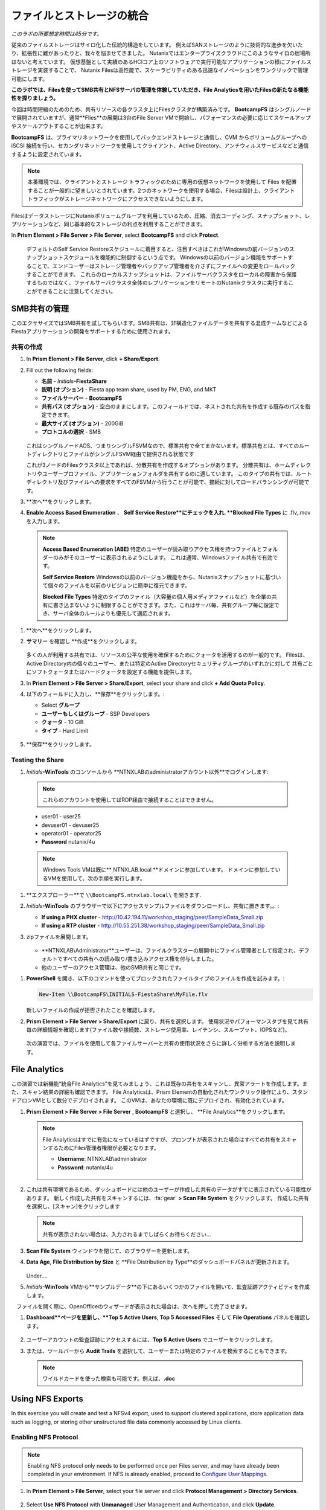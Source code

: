 .. title:: Files

--------------------------------
ファイルとストレージの統合
--------------------------------

*このラボの所要想定時間は45分です。*

従来のファイルストレージはサイロ化した伝統的構造をしています。 例えばSANストレージのように技術的な進歩を欠いたり、拡張性に難があったりと、我々を悩ませてきました。
Nutanixではエンタープライズクラウドにこのようなサイロの居場所はないと考えています。
仮想基盤として実績のあるHCIコア上のソフトウェアで実行可能なアプリケーションの様にファイルストレージを実装することで、
Nutanix Filesは高性能で、スケーラビリティのある迅速なイノベーションをワンクリックで管理可能にします。

**このラボでは、Filesを使ってSMB共有とNFSサーバの管理を体験していただき、File Analyticsを用いたFilesの新たなる機能性を探りましょう。**

今回は時間短縮のためのため、共有リソースの各クラスタ上にFilesクラスタが構築済みです。
**BootcampFS** はシングルノードで展開されていますが、通常**Flies**の展開は3台のFile Server VMで開始し、パフォーマンスの必要に応じてスケールアップやスケールアウトすることが出来ます。

**BootcampFS** は、プライマリネットワークを使用してバックエンドストレージと通信し、CVM からボリュームグループへの iSCSI 接続を行い、セカンダリネットワークを使用してクライアント、Active Directory、アンチウィルスサービスなどと通信するように設定されています。


.. figure:: images/1.png

.. note::

  本番環境では、クライアントとストレージ トラフィックのために専用の仮想ネットワークを使用して Files を配置することが一般的に望ましいとされています。2つのネットワークを使用する場合、Filesは設計上、クライアントトラフィックがストレージネットワークにアクセスできないようにします。

FilesはデータストレージにNutanixボリュームグループを利用しているため、圧縮、消去コーディング、スナップショット、レプリケーションなど、同じ基本的なストレージの利点を利用することができます。

In **Prism Element > File Server > File Server**, select **BootcampFS** and click **Protect**.

   .. figure:: images/10.png

   デフォルトのSelf Service Restoreスケジュールに着目すると、注目すべきはこれがWindowsの前バージョンのスナップショットスケジュールを機能的に制御するという点です。
   Windowsの以前のバージョン機能をサポートすることで、エンドユーザーはストレージ管理者やバックアップ管理者を介さずにファイルへの変更をロールバックすることができます。
   これらのローカルスナップショットは、ファイルサーバクラスタをローカルの障害から保護するものではなく、ファイルサーバクラスタ全体のレプリケーションをリモートのNutanixクラスタに実行することができることに注意してください。

SMB共有の管理
+++++++++++++++++++

このエクササイズではSMB共有を試してもらいます。SMB共有は、非構造化ファイルデータを共有する混成チームなどによるFiestaアプリケーションの開発をサポートするために使用されます。

共有の作成
..................

#. In **Prism Element > File Server**, click **+ Share/Export**.

#. Fill out the following fields:

   - **名前** - *Initials*\ **-FiestaShare**
   - **説明 (オプション)** - Fiesta app team share, used by PM, ENG, and MKT
   - **ファイルサーバー** - **BootcampFS**
   - **共有パス (オプション)** - 空白のままにします。このフィールドでは、ネストされた共有を作成する既存のパスを指定できます。
   - **最大サイズ (オプション)** - 200GiB
   - **プロトコルの選択** - SMB

   .. figure:: images/2.png

   これはシングルノードAOS、つまりシングルFSVMなので、標準共有で全てまかないます。標準共有とは、すべてのルートディレクトリとファイルがシングルFSVM経由で提供される状態です

   これが3ノードのFilesクラスタ以上であれば、分散共有を作成するオプションがあります。
   分散共有は、ホームディレクトリやユーザープロファイル、アプリケーションフォルダを共有するのに適しています。
   このタイプの共有では、ルートディレクトリ及びファイルへの要求をすべてのFSVMから行うことが可能で、接続に対してロードバランシングが可能です。

#. **次へ**をクリックします。

#.  **Enable Access Based Enumeration** 、 **Self Service Restore**にチェックを入れ. **Blocked File Types** に .flv,.mov を入力します。

   .. figure:: images/3.png

   .. note::

      **Access Based Enumeration (ABE)** 特定のユーザーが読み取りアクセス権を持つファイルとフォルダーのみがそのユーザーに表示されるようにします。 これは通常、Windowsファイル共有で有効です。

      **Self Service Restore** Windowsの以前のバージョン機能をから、Nutanixスナップショットに基づいて個々のファイルを以前のリビジョンに簡単に復元できます。

      **Blocked File Types** 特定のタイプのファイル（大容量の個人用メディアファイルなど）を企業の共有に書き込まないように制限することができます。また、これはサーバ毎、共有グループ毎に設定でき、サーバ全体のルールよりも優先して適応されます。

#. **次へ**をクリックします。

#. **サマリー** を確認し **作成**をクリックします。

   .. figure:: images/4.png

   多くの人が利用する共有では、リソースの公平な使用を確保するためにクォータを活用するのが一般的です。
   Filesは、Active Directory内の個々のユーザー、または特定のActive Directoryセキュリティグループのいずれかに対して
   共有ごとにソフトクォータまたはハードクォータを設定する機能を提供します。

#. In **Prism Element > File Server > Share/Export**, select your share and click **+ Add Quota Policy**.

#. 以下のフィールドに入力し、**保存**をクリックします。:

   - Select **グループ**
   - **ユーザーもしくはグループ** - SSP Developers
   - **クォータ** - 10 GiB
   - **タイプ** - Hard Limit

   .. figure:: images/9.png

#. **保存**をクリックします。

Testing the Share
.................

#.  *Initials*\ **-WinTools** のコンソールから  **NTNXLABのadministratorアカウント以外**でログインします:

   .. note::

      これらのアカウントを使用してはRDP経由で接続することはできません。

   - user01 - user25
   - devuser01 - devuser25
   - operator01 - operator25
   - **Password** nutanix/4u

   .. figure:: images/16.png

   .. note::

     Windows Tools VMは既に** NTNXLAB.local **ドメインに参加しています。 ドメインに参加しているVMを使用して、次の手順を実行します。

#. **エクスプローラー**で ``\\BootcampFS.ntnxlab.local\`` を開きます.

#. *Initials*\ **-WinTools** のブラウザーで以下にアクセスサンプルファイルをダウンロードし、共有に置きます。。:

   - **If using a PHX cluster** - http://10.42.194.11/workshop_staging/peer/SampleData_Small.zip
   - **If using a RTP cluster** - http://10.55.251.38/workshop_staging/peer/SampleData_Small.zip

#. zipファイルを展開します。

   .. figure:: images/5.png

   - **NTNXLAB\\Administrator**ユーザーは、ファイルクラスターの展開中にファイル管理者として指定され、デフォルトですべての共有への読み取り/書き込みアクセス権を付与しました。
   - 他のユーザーのアクセス管理は、他のSMB共有と同じです。

..   #.  ``\\BootcampFS.ntnxlab.local\``, の *Initials*\ **-FiestaShare を右クリックし、プロパティを開きます **.

   #. **セキュリティ** タブの **詳細**を選択します.

      .. figure:: images/6.png

   #. **Users (BootcampFS\\Users)** を選択し、**Remove** をクリックします。.

   #. **Add**をクリックします。

   #. **プリンシパルを選択** を選択し、**オブジェクト名** のフィールドに **Everyone** を入力し、**OK** をクリックします。

      .. figure:: images/7.png

   #. 下記フィールドを入力し **OK** をクリックします。:

      - **Type** - Allow
      - **Applies to** - This folder only
      - Select **Read & execute**
      - Select **List folder contents**
      - Select **Read**
      - Select **Write**

      .. figure:: images/8.png

   #. **OK > OK > OK** とクリックし、変更を保存します。

   これで、すべてのユーザーが *Initials*\ **-FiestaShare** 共有内にフォルダーとファイルを作成できるようになります。

#. **PowerShell** を開き、以下のコマンドを使ってブロックされたファイルタイプのファイルを作成を試みます。:

   .. code-block:: PowerShell

      New-Item \\BootcampFS\INITIALS-FiestaShare\MyFile.flv

   新しいファイルの作成が拒否されたことを確認します。

#. **Prism Element > File Server > Share/Export** に戻り、共有を選択します。 使用状況やパフォーマンスタブを見て共有毎の詳細情報を確認します(ファイル数や接続数、ストレージ使用率、レイテンシ、スループット、IOPSなど)。

   .. figure:: images/11.png

  次の演習では、ファイルを使用して各ファイルサーバーと共有の使用状況をさらに詳しく分析する方法を説明します。

File Analytics
++++++++++++++

この演習では新機能“統合File Analytics”を見てみましょう、これは既存の共有をスキャンし、異常アラートを作成します。また、スキャン結果の詳細も確認できます。
File Analyticsは、Prism Elementの自動化されたワンクリック操作により、スタンドアロンVMとして数分でデプロイされます。
このVMは、あなたの環境に既にデプロイされ、有効化されています。

#. **Prism Element > File Server > File Server** , **BootcampFS** と選択し、 **File Analytics**をクリックします。

   .. figure:: images/12.png

   .. note::

      File Analyticsはすでに有効になっているはずですが、プロンプトが表示された場合はすべての共有をスキャンするためにFiles管理者権限が必要となります。

      - **Username**: NTNXLAB\\administrator
      - **Password**: nutanix/4u

      .. figure:: images/old13.png

#. これは共有環境であるため、ダッシュボードには他のユーザーが作成した共有のデータがすでに表示されている可能性があります。 新しく作成した共有をスキャンするには、:fa:`gear` **> Scan File System** をクリックします。
   作成した共有を選択し、[スキャン]をクリックします

   .. figure:: images/14.png

   .. note::

      共有が表示されない場合は、入力されるまでしばらくお待ちください...

#. **Scan File System** ウィンドウを閉じて、のブラウザーを更新します。

#. **Data Age**, **File Distribution by Size** と **File Distribution by Type**のダッシュボードパネルが更新されます。

   .. figure:: images/15.png

   Under....

#. *Initials*\ **-WinTools** VMから**サンプルデータ**の下にあるいくつかのファイルを開いて、監査証跡アクティビティを作成します。

   .. note::
　ファイルを開く際に、OpenOfficeのウィザードが表示された場合は、次へを押して完了させます。

#. **Dashboard**ページを更新し、**Top 5 Active Users**, **Top 5 Accessed Files** そして **File Operations** パネルを確認します。

   .. figure:: images/17.png

#. ユーザーアカウントの監査証跡にアクセスするには、**Top 5 Active Users** でユーザーをクリックします。

#. または、ツールバーから **Audit Trails** を選択して、ユーザーまたは特定のファイルを検索することもできます。

   .. figure:: images/17b.png

   .. figure:: images/18.png

   .. note::

      ワイルドカードを使った検索も可能です。例えば、**.doc**
..
Using NFS Exports
+++++++++++++++++

In this exercise you will create and test a NFSv4 export, used to support clustered applications, store application data such as logging, or storing other unstructured file data commonly accessed by Linux clients.

Enabling NFS Protocol
.....................

.. note::

   Enabling NFS protocol only needs to be performed once per Files server, and may have already been completed in your environment. If NFS is already enabled, proceed to `Configure User Mappings`_.

#. In **Prism Element > File Server**, select your file server and click **Protocol Management > Directory Services**.

   .. figure:: images/29.png

#. Select **Use NFS Protocol** with **Unmanaged** User Management and Authentication, and click **Update**.

   .. figure:: images/30.png

Creating the Export
...................

#. In **Prism > File Server**, click **+ Share/Export**.

#. Fill out the following fields:

   - **Name** - logs
   - **Description (Optional)** - File share for system logs
   - **File Server** - *Initials*\ **-Files**
   - **Share Path (Optional)** - Leave blank
   - **Max Size (Optional)** - Leave blank
   - **Select Protocol** - NFS

   .. figure:: images/24.png

#. Click **Next**.

#. Fill out the following fields:

   - Select **Enable Self Service Restore**
      - These snapshots appear as a .snapshot directory for NFS clients.
   - **Authentication** - System
   - **Default Access (For All Clients)** - No Access
   - Select **+ Add exceptions**
   - **Clients with Read-Write Access** - *The first 3 octets of your cluster network*\ .* (e.g. 10.38.1.\*)

   .. figure:: images/25.png

   By default an NFS export will allow read/write access to any host that mounts the export, but this can be restricted to specific IPs or IP ranges.

#. Click **Next**.

#. Review the **Summary** and click **Create**.

Testing the Export
..................

You will first provision a CentOS VM to use as a client for your Files export.

.. note:: If you have already deployed the :ref:`linux_tools_vm` as part of another lab, you may use this VM as your NFS client instead.

#. In **Prism > VM > Table**, click **+ Create VM**.

#. Fill out the following fields:

   - **Name** - *Initials*\ -NFS-Client
   - **Description** - CentOS VM for testing Files NFS export
   - **vCPU(s)** - 2
   - **Number of Cores per vCPU** - 1
   - **Memory** - 2 GiB
   - Select **+ Add New Disk**
      - **Operation** - Clone from Image Service
      - **Image** - CentOS
      - Select **Add**
   - Select **Add New NIC**
      - **VLAN Name** - Secondary
      - Select **Add**

#. Click **Save**.

#. Select the *Initials*\ **-NFS-Client** VM and click **Power on**.

#. Note the IP address of the VM in Prism, and connect via SSH using the following credentials:

   - **Username** - root
   - **Password** - nutanix/4u

#. Execute the following:

     .. code-block:: bash

       [root@CentOS ~]# yum install -y nfs-utils #This installs the NFSv4 client
       [root@CentOS ~]# mkdir /filesmnt
       [root@CentOS ~]# mount.nfs4 <Intials>-Files.ntnxlab.local:/ /filesmnt/
       [root@CentOS ~]# df -kh
       Filesystem                      Size  Used Avail Use% Mounted on
       /dev/mapper/centos_centos-root  8.5G  1.7G  6.8G  20% /
       devtmpfs                        1.9G     0  1.9G   0% /dev
       tmpfs                           1.9G     0  1.9G   0% /dev/shm
       tmpfs                           1.9G   17M  1.9G   1% /run
       tmpfs                           1.9G     0  1.9G   0% /sys/fs/cgroup
       /dev/sda1                       494M  141M  353M  29% /boot
       tmpfs                           377M     0  377M   0% /run/user/0
       *intials*-Files.ntnxlab.local:/             1.0T  7.0M  1.0T   1% /afsmnt
       [root@CentOS ~]# ls -l /filesmnt/
       total 1
       drwxrwxrwx. 2 root root 2 Mar  9 18:53 logs

#. Observe that the **logs** directory is mounted in ``/filesmnt/logs``.

#. Reboot the VM and observe the export is no longer mounted. To persist the mount, add it to ``/etc/fstab`` by executing the following:

     .. code-block:: bash

       echo 'Intials-Files.ntnxlab.local:/ /filesmnt nfs4' >> /etc/fstab

#. The following command will add 100 2MB files filled with random data to ``/filesmnt/logs``:

     .. code-block:: bash

       mkdir /filesmnt/logs/host1
       for i in {1..100}; do dd if=/dev/urandom bs=8k count=256 of=/filesmnt/logs/host1/file$i; done

#. Return to **Prism > File Server > Share > logs** to monitor performance and usage.

   Note that the utilization data is updated every 10 minutes.

Multi-Protocol Shares
+++++++++++++++++++++

Files provides the ability to provision both SMB shares and NFS exports separately - but also now supports the ability to provide multi-protocol access to the same share. In the exercise below, you will configure your existing *Initials*\ **-FiestaShare** to allow NFS access, allowing developer users to re-direct application logs to this location.

Configure User Mappings
.......................

A Nutanix Files share has the concept of a native and non-native protocol.  All permissions are applied using the native protocol. Any access requests using the non-native protocol requires a user or group mapping to the permission applied from the native side. There are several ways to apply user and group mappings including rule based, explicit and default mappings.  You will first configure a default mapping.

#. In **Prism Element > File Server**, select your file server and click **Protocol Management > User Mapping**.

#. Click **Next** twice to advance to **Default Mapping**.

#. From the **Default Mapping** page choose both **Deny access to NFS export** and **Deny access to SMB share** as the defaults for when no mapping is found.

   .. figure:: images/31.png

#. Click **Next > Save** to complete the default mapping.

#. In **Prism Element > File Server**, select your *Initials*\ **-FiestaShare** and click **Update**.

#. Under **Basics**, select **Enable multiprotocol access for NFS** and click **Next**.

   .. figure:: images/32.png

#. Under **Settings > Multiprotocol Access** select **Simultaneous access to the same files from both protocols**.

   .. figure:: images/33.png

#. Click **Next > Save** to complete updating the share settings.

Testing the Export
.......................

#. To test the NFS export, connect via SSH to your *Initials*\ **-LinuxToolsVM** VM:

   - **User Name** - root
   - **Password** - nutanix/4u

#. Execute the following commands:

     .. code-block:: bash

       [root@CentOS ~]# yum install -y nfs-utils #This installs the NFSv4 client
       [root@CentOS ~]# mkdir /filesmulti
       [root@CentOS ~]# mount.nfs4 bootcampfs.ntnxlab.local:/<Initials>-FiestaShare /filesmulti
       [root@CentOS ~]# dir /filesmulti
       dir: cannot open directory /filesmulti: Permission denied
       [root@CentOS ~]#

   .. note:: The mount operation is case sensitive.

Because the default mapping is to deny access the Permission denied error is expected. You will now add an explicit mapping to allow access to the non-native NFS protocol user. We will need to get the user ID (UID) to create the explicit mapping.

#. Execute the following command and take note of the UID:

     .. code-block:: bash

       [root@CentOS ~]# id
       uid=0(root) gid=0(root) groups=0(root)
       [root@CentOS ~]#

#. In **Prism Element > File Server**, select your file server and click **Protocol Management > User Mapping**.

#. Click **Next** to advance to **Explicit Mapping**.

#. Under **One-to-onemapping list**, click **Add manually**.

#. Fill out the following fields:

   - **SMB Name** - NTNXLAB\\devuser01
   - **NFS ID** - UID from previous step (0 if root)
   - **User/Group** - User

   .. figure:: images/34.png

#. Under **Actions**, click **Save**.

#. Click **Next > Next > Save** to complete updating your mappings.

#. Return to your *Initials*\ **-LinuxToolsVM** SSH session and try to access the share again:

     .. code-block:: bash

       [root@CentOS ~]# dir /filesmulti
       Documents\ -\ Copy  Graphics\ -\ Copy  Pictures\ -\ Copy  Presentations\ -\ Copy  Recordings\ -\ Copy  Technical\ PDFs\ -\ Copy  XYZ-MyFolder
       [root@CentOS ~]#

#. From your SSH session, create a text file and then validate you can access the file from your Windows client.

Takeaways
+++++++++

What are the key things you should know about **Nutanix Files**?

- Files can be rapidly deployed on top of existing Nutanix clusters, providing SMB and NFS storage for user shares, home directories, departmental shares, applications, and any other general purpose file storage needs.
- Files is not a point solution. VM, File, Block, and Object storage can all be delivered by the same platform using the same management tools, reducing complexity and management silos.
- Files can scale up and scale out with One Click performance optimization.
- File Analytics helps you better understand how data is utilized by your organizations to help you meet your data auditing, data access minimization and compliance requirements.
